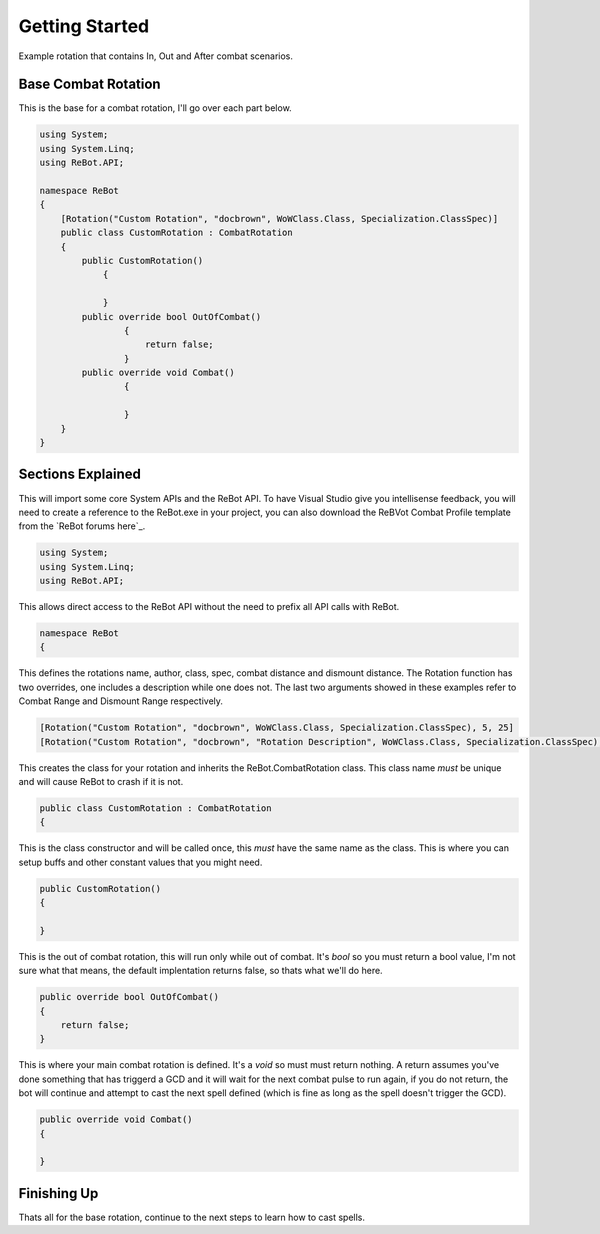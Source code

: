 Getting Started
==============

Example rotation that contains In, Out and After combat scenarios.


Base Combat Rotation
--------------------

This is the base for a combat rotation, I'll go over each part below.

.. sourcecode:: c#

    using System;
    using System.Linq;
    using ReBot.API;
    
    namespace ReBot
    {
        [Rotation("Custom Rotation", "docbrown", WoWClass.Class, Specialization.ClassSpec)]
        public class CustomRotation : CombatRotation
        {
            public CustomRotation()
    		{
                
    		}
            public override bool OutOfCombat()
		    {
		        return false;
		    }
            public override void Combat()
		    {
		    
		    }
        }
    }
    
    
Sections Explained
------------------

This will import some core System APIs and the ReBot API.  To have Visual Studio give you intellisense feedback,
you will need to create a reference to the ReBot.exe in your project, you can also download the ReBVot Combat
Profile template from the `ReBot forums here`_.

.. sourcecode:: c#

    using System;
    using System.Linq;
    using ReBot.API;
    
This allows direct access to the ReBot API without the need to prefix all API calls with ReBot.
    
.. sourcecode:: c#

    namespace ReBot
    {


This defines the rotations name, author, class, spec, combat distance and dismount distance.
The Rotation function has two overrides, one includes a description while one does not.
The last two arguments showed in these examples refer to Combat Range and Dismount Range respectively.

.. sourcecode:: c#

    [Rotation("Custom Rotation", "docbrown", WoWClass.Class, Specialization.ClassSpec), 5, 25]
    [Rotation("Custom Rotation", "docbrown", "Rotation Description", WoWClass.Class, Specialization.ClassSpec), 5, 25]
    
This creates the class for your rotation and inherits the ReBot.CombatRotation class.
This class name *must* be unique and will cause ReBot to crash if it is not.
    
.. sourcecode:: c#

    public class CustomRotation : CombatRotation
    {


This is the class constructor and will be called once, this *must* have the same name as the class.
This is where you can setup buffs and other constant values that you might need.
    
.. sourcecode:: c#

    public CustomRotation()
    {
            
    }


This is the out of combat rotation, this will run only while out of combat. It's `bool` so you must
return a bool value, I'm not sure what that means, the default implentation returns false, so thats what we'll do here.
    
    
.. sourcecode:: c#

    public override bool OutOfCombat()
    {
        return false;
    }

This is where your main combat rotation is defined.  It's a `void` so must must return nothing.  A return assumes
you've done something that has triggerd a GCD and it will wait for the next combat pulse to run again, if you do
not return, the bot will continue and attempt to cast the next spell defined (which is fine as long as the spell
doesn't trigger the GCD).	
	
.. sourcecode:: c#

    public override void Combat()
    {
        
    }


Finishing Up
------------

Thats all for the base rotation, continue to the next steps to learn how to cast spells.

.. ReBot forums here: http://www.rebot.to/showthread.php?t=847
